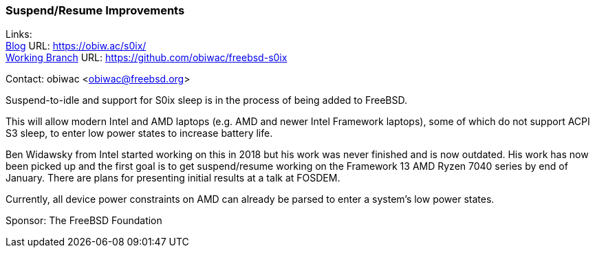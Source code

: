 === Suspend/Resume Improvements

Links: +
link:https://obiw.ac/s0ix/[Blog] URL: link:https://obiw.ac/s0ix/[] +
link:https://github.com/obiwac/freebsd-s0ix[Working Branch] URL: link:https://github.com/obiwac/freebsd-s0ix[]

Contact: obiwac <obiwac@freebsd.org>

Suspend-to-idle and support for S0ix sleep is in the process of being added to FreeBSD.

This will allow modern Intel and AMD laptops (e.g. AMD and newer Intel Framework laptops), some of which do not support ACPI S3 sleep, to enter low power states to increase battery life.

Ben Widawsky from Intel started working on this in 2018 but his work was never finished and is now outdated.
His work has now been picked up and the first goal is to get suspend/resume working on the Framework 13 AMD Ryzen 7040 series by end of January.
There are plans for presenting initial results at a talk at FOSDEM.

Currently, all device power constraints on AMD can already be parsed to enter a system's low power states.

Sponsor: The FreeBSD Foundation
